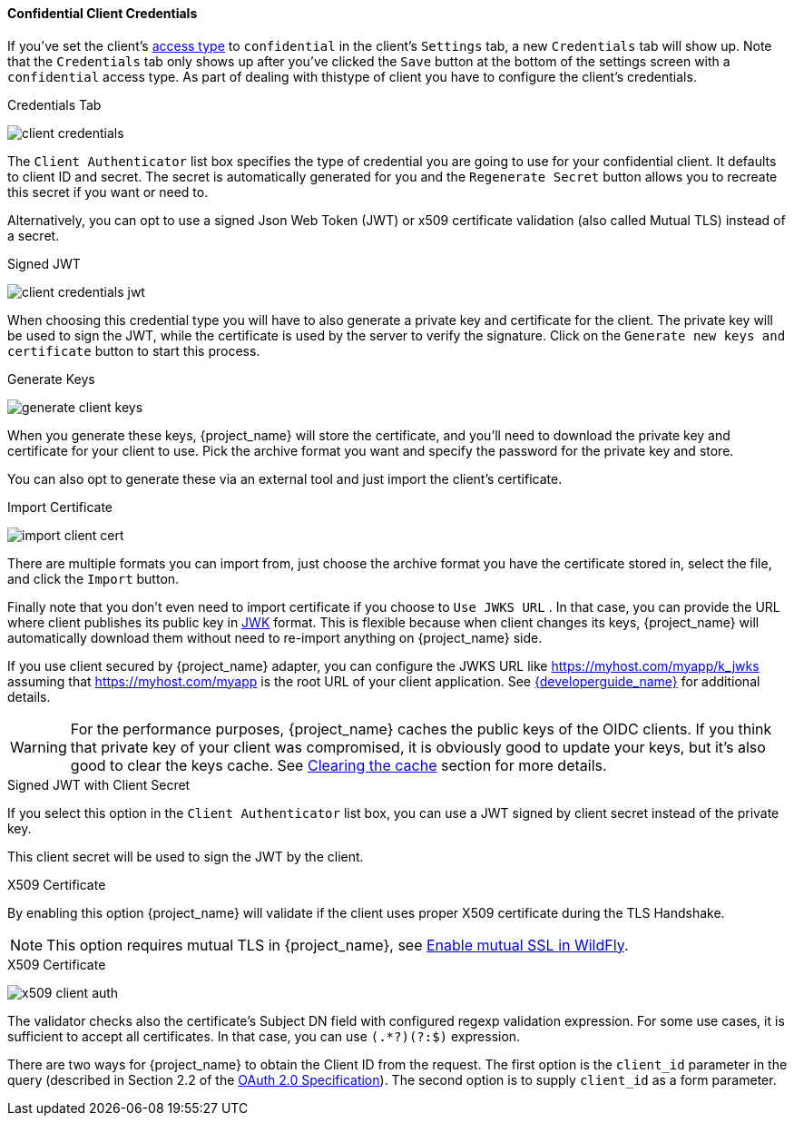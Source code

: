 
[[_client-credentials]]

==== Confidential Client Credentials

If you've set the client's <<_access-type, access type>> to `confidential` in the client's
`Settings` tab, a new `Credentials` tab will show up. Note that the `Credentials` tab only 
shows up after you've clicked the `Save` button at the bottom of the settings screen with a 
`confidential` access type. As part of dealing with thistype of client you have to configure
the client's credentials.

.Credentials Tab
image:{project_images}/client-credentials.png[]

The `Client Authenticator` list box specifies the type of credential you are going to use for your confidential client.
It defaults to client ID and secret.  The secret is automatically generated for you and the `Regenerate Secret`
button allows you to recreate this secret if you want or need to.

Alternatively, you can opt to use a signed Json Web Token (JWT) or x509 certificate validation (also called Mutual TLS) instead of a secret.

.Signed JWT
image:{project_images}/client-credentials-jwt.png[]

When choosing this credential type you will have to also generate a private key and certificate for the client.  The private key
will be used to sign the JWT, while the certificate is used by the server to verify the signature.  Click on the
`Generate new keys and certificate` button to start this process.

.Generate Keys
image:{project_images}/generate-client-keys.png[]

When you generate these keys, {project_name} will store the certificate, and you'll need to download the private key
and certificate for your client to use.  Pick the archive format you want and specify the password for the private key
and store.

You can also opt to
generate these via an external tool and just import the client's certificate.

.Import Certificate
image:{project_images}/import-client-cert.png[]

There are multiple formats you can import from, just choose the archive format you have the certificate stored in,
select the file, and click the `Import` button.

Finally note that you don't even need to import certificate if you choose to `Use JWKS URL` . In that case, you can provide the URL where
client publishes its public key in https://self-issued.info/docs/draft-ietf-jose-json-web-key.html[JWK] format. This is flexible because when
client changes its keys, {project_name} will automatically download them without need to re-import anything on {project_name} side.

If you use client secured by {project_name} adapter, you can configure the JWKS URL like https://myhost.com/myapp/k_jwks assuming that https://myhost.com/myapp is the
root URL of your client application. See link:{developerguide_link}[{developerguide_name}] for additional details.

WARNING: For the performance purposes, {project_name} caches the public keys of the OIDC clients. If you think that private key of your client
was compromised, it is obviously good to update your keys, but it's also good to clear the keys cache. See <<_clear-cache, Clearing the cache>>
section for more details.

.Signed JWT with Client Secret

If you select this option in the `Client Authenticator` list box, you can use a JWT signed by client secret instead of the private key.

This client secret will be used to sign the JWT by the client.

.X509 Certificate

By enabling this option {project_name} will validate if the client uses proper X509 certificate during the TLS Handshake.

NOTE: This option requires mutual TLS in {project_name}, see <<_enable-mtls-wildfly, Enable mutual SSL in WildFly>>.

.X509 Certificate
image:{project_images}/x509-client-auth.png[]

The validator checks also the certificate's Subject DN field with configured regexp validation expression. For some
use cases, it is sufficient to accept all certificates. In that case, you can use `(.*?)(?:$)` expression.

There are two ways for {project_name} to obtain the Client ID from the request. The first option is the `client_id`
parameter in the query (described in Section 2.2 of the https://tools.ietf.org/html/rfc6749[OAuth 2.0 Specification]).
The second option is to supply `client_id` as a form parameter.

